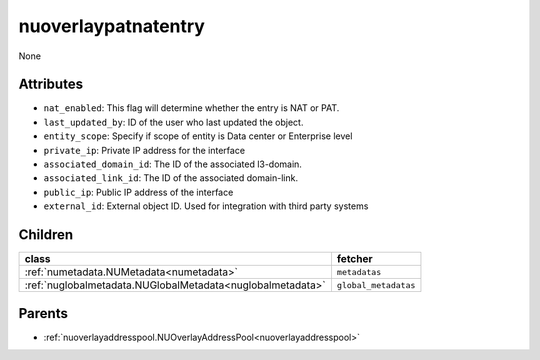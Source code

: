 .. _nuoverlaypatnatentry:

nuoverlaypatnatentry
===========================================

.. class:: nuoverlaypatnatentry.NUOverlayPATNATEntry(bambou.nurest_object.NUMetaRESTObject,):

None


Attributes
----------


- ``nat_enabled``: This flag will determine whether the entry is NAT or PAT.

- ``last_updated_by``: ID of the user who last updated the object.

- ``entity_scope``: Specify if scope of entity is Data center or Enterprise level

- ``private_ip``: Private IP address for the interface

- ``associated_domain_id``: The ID of the associated l3-domain.

- ``associated_link_id``: The ID of the associated domain-link.

- ``public_ip``: Public IP address of the interface

- ``external_id``: External object ID. Used for integration with third party systems




Children
--------

================================================================================================================================================               ==========================================================================================
**class**                                                                                                                                                      **fetcher**

:ref:`numetadata.NUMetadata<numetadata>`                                                                                                                         ``metadatas`` 
:ref:`nuglobalmetadata.NUGlobalMetadata<nuglobalmetadata>`                                                                                                       ``global_metadatas`` 
================================================================================================================================================               ==========================================================================================



Parents
--------


- :ref:`nuoverlayaddresspool.NUOverlayAddressPool<nuoverlayaddresspool>`

